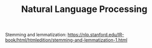 #+TITLE: Natural Language Processing

Stemming and lemmatization: https://nlp.stanford.edu/IR-book/html/htmledition/stemming-and-lemmatization-1.html
